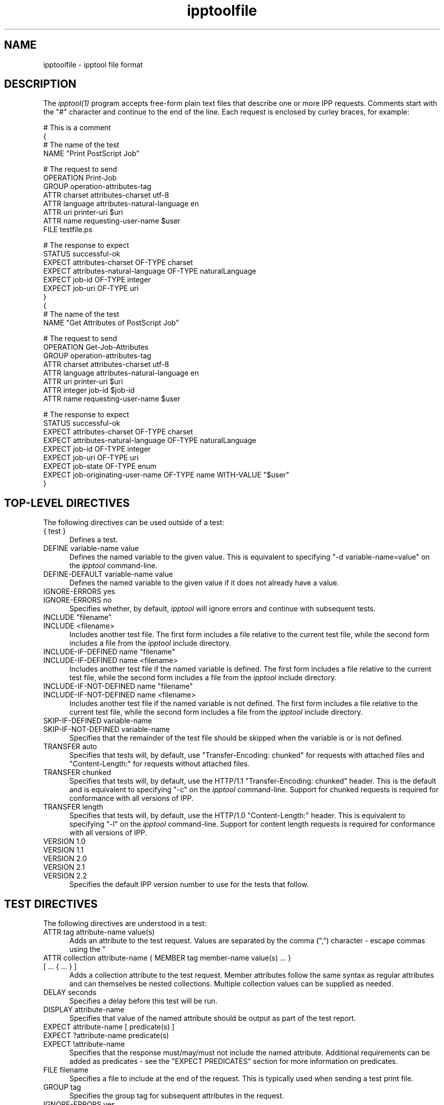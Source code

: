.\"
.\" "$Id$"
.\"
.\"   ipptoolfile man page for CUPS.
.\"
.\"   Copyright 2010-2011 by Apple Inc.
.\"
.\"   These coded instructions, statements, and computer programs are the
.\"   property of Apple Inc. and are protected by Federal copyright
.\"   law.  Distribution and use rights are outlined in the file "LICENSE.txt"
.\"   which should have been included with this file.  If this file is
.\"   file is missing or damaged, see the license at "http://www.cups.org/".
.\"
.TH ipptoolfile 5 "CUPS" "28 September 2011" "Apple Inc."
.SH NAME
ipptoolfile \- ipptool file format

.SH DESCRIPTION
The \fIipptool(1)\fR program accepts free-form plain text files that describe one or more IPP requests. Comments start with the "#" character and continue to the end of the line. Each request is enclosed by curley braces, for example:
.nf

    # This is a comment
    {
      # The name of the test
      NAME "Print PostScript Job"

      # The request to send
      OPERATION Print-Job
      GROUP operation-attributes-tag
      ATTR charset attributes-charset utf-8
      ATTR language attributes-natural-language en
      ATTR uri printer-uri $uri
      ATTR name requesting-user-name $user
      FILE testfile.ps

      # The response to expect
      STATUS successful-ok
      EXPECT attributes-charset OF-TYPE charset
      EXPECT attributes-natural-language OF-TYPE naturalLanguage
      EXPECT job-id OF-TYPE integer
      EXPECT job-uri OF-TYPE uri
    }
    {
      # The name of the test
      NAME "Get Attributes of PostScript Job"

      # The request to send
      OPERATION Get-Job-Attributes
      GROUP operation-attributes-tag
      ATTR charset attributes-charset utf-8
      ATTR language attributes-natural-language en
      ATTR uri printer-uri $uri
      ATTR integer job-id $job-id
      ATTR name requesting-user-name $user

      # The response to expect
      STATUS successful-ok
      EXPECT attributes-charset OF-TYPE charset
      EXPECT attributes-natural-language OF-TYPE naturalLanguage
      EXPECT job-id OF-TYPE integer
      EXPECT job-uri OF-TYPE uri
      EXPECT job-state OF-TYPE enum
      EXPECT job-originating-user-name OF-TYPE name WITH-VALUE "$user"
    }
.fi

.SH TOP-LEVEL DIRECTIVES
The following directives can be used outside of a test:
.TP 5
{ test }
Defines a test.
.TP 5
DEFINE variable-name value
Defines the named variable to the given value. This is equivalent to specifying
"-d variable-name=value" on the \fIipptool\fR command-line.
.TP 5
DEFINE-DEFAULT variable-name value
Defines the named variable to the given value if it does not already have a
value.
.TP 5
IGNORE-ERRORS yes
.TP 5
IGNORE-ERRORS no
Specifies whether, by default, \fIipptool\fR will ignore errors and continue with
subsequent tests.
.TP 5
INCLUDE "filename"
.TP 5
INCLUDE <filename>
Includes another test file. The first form includes a file relative to the
current test file, while the second form includes a file from the \fIipptool\fR
include directory.
.TP 5
INCLUDE-IF-DEFINED name "filename"
.TP 5
INCLUDE-IF-DEFINED name <filename>
Includes another test file if the named variable is defined. The first form
includes a file relative to the current test file, while the second form
includes a file from the \fIipptool\fR include directory.
.TP 5
INCLUDE-IF-NOT-DEFINED name "filename"
.TP 5
INCLUDE-IF-NOT-DEFINED name <filename>
Includes another test file if the named variable is not defined. The first form
includes a file relative to the current test file, while the second form
includes a file from the \fIipptool\fR include directory.
.TP 5
SKIP-IF-DEFINED variable-name
.TP 5
SKIP-IF-NOT-DEFINED variable-name
Specifies that the remainder of the test file should be skipped when the
variable is or is not defined.
.TP 5
TRANSFER auto
Specifies that tests will, by default, use "Transfer-Encoding: chunked" for
requests with attached files and "Content-Length:" for requests without attached
files.
.TP 5
TRANSFER chunked
Specifies that tests will, by default, use the HTTP/1.1 "Transfer-Encoding:
chunked" header. This is the default and is equivalent to specifying "-c" on the
\fIipptool\fR command-line. Support for chunked requests is required for
conformance with all versions of IPP.
.TP 5
TRANSFER length
Specifies that tests will, by default, use the HTTP/1.0 "Content-Length:"
header. This is equivalent to specifying "-l" on the \fIipptool\fR command-line.
Support for content length requests is required for conformance with all
versions of IPP.
.TP 5
VERSION 1.0
.TP 5
VERSION 1.1
.TP 5
VERSION 2.0
.TP 5
VERSION 2.1
.TP 5
VERSION 2.2
Specifies the default IPP version number to use for the tests that follow.

.SH TEST DIRECTIVES
The following directives are understood in a test:
.TP 5
ATTR tag attribute-name value(s)
Adds an attribute to the test request. Values are separated by the comma (",")
character - escape commas using the "\" character.
.TP 5
ATTR collection attribute-name { MEMBER tag member-name value(s) ... } [ ... { ... } ]
Adds a collection attribute to the test request. Member attributes follow the
same syntax as regular attributes and can themselves be nested collections.
Multiple collection values can be supplied as needed.
.TP 5
DELAY seconds
Specifies a delay before this test will be run.
.TP 5
DISPLAY attribute-name
Specifies that value of the named attribute should be output as part of the
test report.
.TP 5
EXPECT attribute-name [ predicate(s) ]
.TP 5
EXPECT ?attribute-name predicate(s)
.TP 5
EXPECT !attribute-name
Specifies that the response must/may/must not include the named attribute.
Additional requirements can be added as predicates - see the "EXPECT PREDICATES"
section for more information on predicates.
.TP 5
FILE filename
Specifies a file to include at the end of the request. This is typically used
when sending a test print file.
.TP 5
GROUP tag
Specifies the group tag for subsequent attributes in the request.
.TP 5
IGNORE-ERRORS yes
.TP 5
IGNORE-ERRORS no
Specifies whether \fIipptool\fR will ignore errors and continue with subsequent
tests.
.TP 5
NAME "literal string"
Specifies the human-readable name of the test.
.TP 5
OPERATION operation-code
Specifies the operation to be performed.
.TP 5
REQUEST-ID number
.TP 5
REQUEST-ID random
Specifies the request-id value to use in the request, either an integer or the
word "random" to use a randomly generated value (the default).
.TP 5
RESOURCE path
Specifies an alternate resource path that is used for the HTTP POST request.
The default is the resource from the URI provided to the \fIipptool\fR program.
.TP 5
SKIP-IF-DEFINED variable-name
.TP 5
SKIP-IF-NOT-DEFINED variable-name
Specifies that the current test should be skipped when the variable is or is not
defined.
.TP 5
SKIP-PREVIOUS-ERROR yes
.TP 5
SKIP-PREVIOUS-ERROR no
Specifies whether \fIipptool\fR will skip the current test if the previous test
resulted in an error/failure.
.TP 5
STATUS status-code [ predicate ]
Specifies an expected response status-code value. Additional requirements can be
added as predicates - see the "STATUS PREDICATES" section for more information
on predicates.
.TP 5
TRANSFER auto
Specifies that this test will use "Transfer-Encoding: chunked" if it has an
attached file or "Content-Length:" otherwise.
.TP 5
TRANSFER chunked
Specifies that this test will use the HTTP/1.1 "Transfer-Encoding: chunked"
header.
.TP 5
TRANSFER length
Specifies that this test will use the HTTP/1.0 "Content-Length:" header.
.TP 5
VERSION 1.0
.TP 5
VERSION 1.1
.TP 5
VERSION 2.0
.TP 5
VERSION 2.1
.TP 5
VERSION 2.2
Specifies the IPP version number to use for this test.

.SH EXPECT PREDICATES
The following predicates are understood following the EXPECT test directive:
.TP 5
COUNT number
Requires the EXPECT attribute to have the specified number of values.
.TP 5
DEFINE-MATCH variable-name
Defines the variable to "1" when the EXPECT condition matches. A side-effect of
this predicate is that this EXPECT will never fail a test.
.TP 5
DEFINE-NO-MATCH variable-name
Defines the variable to "1" when the EXPECT condition does not match. A side-
effect of this predicate is that this EXPECT will never fail a test.
.TP 5
DEFINE-VALUE variable-name
Defines the variable to the value of the attribute when the EXPECT condition
matches. A side-effect of this predicate is that this EXPECT will never fail a test.
.TP 5
IF-DEFINED variable-name
Makes the EXPECT conditions apply only if the specified variable is defined.
.TP 5
IF-NOT-DEFINED variable-name
Makes the EXPECT conditions apply only if the specified variable is not
defined.
.TP 5
IN-GROUP tag
Requires the EXPECT attribute to be in the specified group tag.
.TP 5
OF-TYPE tag[,tag,...]
Requires the EXPECT attribute to use the specified value tag(s).
.TP 5
REPEAT-MATCH
.TP 5
REPEAT-NO-MATCH
Specifies that the current test should be repeated when the EXPECT condition
matches or does not match.
.TP 5
SAME-COUNT-AS attribute-name
Requires the EXPECT attribute to have the same number of values as the specified
parallel attribute.
.TP 5
WITH-VALUE "literal string"
Requires at least one value of the EXPECT attribute to match the literal string.
Comparisons are case-sensitive.
.TP 5
WITH-VALUE "/regular expression/"
Requires that all values of the EXPECT attribute match the regular expression,
which must conform to the POSIX regular expression syntax.
Comparisons are case-sensitive.

.SH STATUS PREDICATES
The following predicates are understood following the STATUS test directive:
.TP 5
IF-DEFINED variable-name
Makes the STATUS apply only if the specified variable is defined.
.TP 5
IF-NOT-DEFINED variable-name
Makes the STATUS apply only if the specified variable is not defined.
.TP 5
REPEAT-MATCH
.TP 5
REPEAT-NO-MATCH
Specifies that the current test should be repeated when the response status-code
matches or does not match the value specified by the STATUS directive.

.SH OPERATION CODES
Operation codes correspond to the hexadecimal numbers (0xHHHH) and names from
RFC 2911 and other IPP extension specifications. Here is a complete list:
.nf
    Activate-Printer
    CUPS-Accept-Jobs
    CUPS-Add-Modify-Class
    CUPS-Add-Modify-Printer
    CUPS-Authenticate-Job
    CUPS-Delete-Class
    CUPS-Delete-Printer
    CUPS-Get-Classes
    CUPS-Get-Default
    CUPS-Get-Devices
    CUPS-Get-Document
    CUPS-Get-PPD
    CUPS-Get-PPDs
    CUPS-Get-Printers
    CUPS-Move-Job
    CUPS-Reject-Jobs
    CUPS-Set-Default
    Cancel-Current-Job
    Cancel-Job
    Cancel-Jobs
    Cancel-My-Jobs
    Cancel-Subscription
    Close-Job
    Create-Job
    Create-Job-Subscription
    Create-Printer-Subscription
    Deactivate-Printer
    Disable-Printer
    Enable-Printer
    Get-Job-Attributes
    Get-Jobs
    Get-Notifications
    Get-Printer-Attributes
    Get-Printer-Support-Files
    Get-Printer-Supported-Values
    Get-Subscription-Attributes
    Get-Subscriptions
    Hold-Job
    Hold-New-Jobs
    Pause-Printer
    Pause-Printer-After-Current-Job
    Print-Job
    Print-URI
    Promote-Job
    Purge-Jobs
    Release-Held-New-Jobs
    Release-Job
    Renew-Subscription
    Reprocess-Job
    Restart-Job
    Restart-Printer
    Resubmit-Job
    Resume-Job
    Resume-Printer
    Schedule-Job-After
    Send-Document
    Send-Notifications
    Send-URI
    Set-Job-Attributes
    Set-Printer-Attributes
    Shutdown-Printer
    Startup-Printer
    Suspend-Current-Job
    Validate-Job
.fi

.SH STATUS CODES
Status codes correspond to the hexadecimal numbers (0xHHHH) and names from RFC
2911 and other IPP extension specifications. Here is a complete list:
.nf
    client-error-attributes-not-settable
    client-error-attributes-or-values-not-supported
    client-error-bad-request
    client-error-charset-not-supported
    client-error-compression-error
    client-error-compression-not-supported
    client-error-conflicting-attributes
    client-error-document-access-error
    client-error-document-format-error
    client-error-document-format-not-supported
    client-error-forbidden
    client-error-gone
    client-error-ignored-all-notifications
    client-error-ignored-all-subscriptions
    client-error-not-authenticated
    client-error-not-authorized
    client-error-not-found
    client-error-not-possible
    client-error-print-support-file-not-found
    client-error-request-entity-too-large
    client-error-request-value-too-long
    client-error-timeout
    client-error-too-many-subscriptions
    client-error-uri-scheme-not-supported
    cups-see-other
    redirection-other-site
    server-error-busy
    server-error-device-error
    server-error-internal-error
    server-error-job-canceled
    server-error-multiple-document-jobs-not-supported
    server-error-not-accepting-jobs
    server-error-operation-not-supported
    server-error-printer-is-deactivated
    server-error-service-unavailable
    server-error-temporary-error
    server-error-version-not-supported
    successful-ok
    successful-ok-but-cancel-subscription
    successful-ok-conflicting-attributes
    successful-ok-events-complete
    successful-ok-ignored-notifications
    successful-ok-ignored-or-substituted-attributes
    successful-ok-ignored-subscriptions
    successful-ok-too-many-events
.fi

.SH TAGS
Value and group tags correspond to the names from RFC 2911 and other IPP
extension specifications. Here are the group tags:
.nf
    event-notification-attributes-tag
    job-attributes-tag
    operation-attributes-tag
    printer-attributes-tag
    subscription-attributes-tag
    unsupported-attributes-tag
.fi
.LP
Here are the value tags:
.nf
    admin-define
    boolean
    charset
    collection
    dateTime
    default
    delete-attribute
    enum
    integer
    keyword
    mimeMediaType
    nameWithLanguage
    nameWithoutLanguage
    naturalLanguage
    no-value
    not-settable
    octetString
    rangeOfInteger
    resolution
    textWithLanguage
    textWithoutLanguage
    unknown
    unsupported
    uri
    uriScheme
.fi

.SH VARIABLES
The \fIipptool\fR program maintains a list of variables that can be used in any
literal string or attribute value by specifying "$variable-name". Aside from
variables defined using the "-d" option or "DEFINE" directive, the following
pre-defined variables are available:
.TP 5
$$
Inserts a single "$" character.
.TP 5
$ENV[name]
Inserts the value of the named environment variable, or an empty string if the
environment variable is not defined.
.TP 5
$filename
Inserts the filename provided to \fIipptool\fR with the "-f" option.
.TP 5
$hostname
Inserts the hostname from the URI provided to \fIipptool\fR.
.TP 5
$job-id
Inserts the last job-id value returned in a test response or 0 if no job-id has
been seen.
.TP 5
$job-uri
Inserts the last job-uri value returned in a test response or an empty string if
no job-uri has been seen.
.TP 5
$scheme
Inserts the scheme from the URI provided to \fIipptool\fR.
.TP 5
$notify-subscription-id
Inserts the last notify-subscription-id value returnd in a test response or 0 if
no notify-subscription-id has been seen.
.TP 5
$port
Inserts the port number from the URI provided to \fIipptool\fR.
.TP 5
$resource
Inserts the resource path from the URI provided to \fIipptool\fR.
.TP 5
$uri
Inserts the URI provided to \fIipptool\fR.
.TP 5
$user
Inserts the current user's login name.
.TP 5
$username
Inserts the username from the URI provided to \fIipptool\fR, if any.

.SH SEE ALSO
\fIipptool(1)\fR,
.br
http://localhost:631/help

.SH COPYRIGHT
Copyright 2007-2011 by Apple Inc.
.\"
.\" End of "$Id$".
.\"

